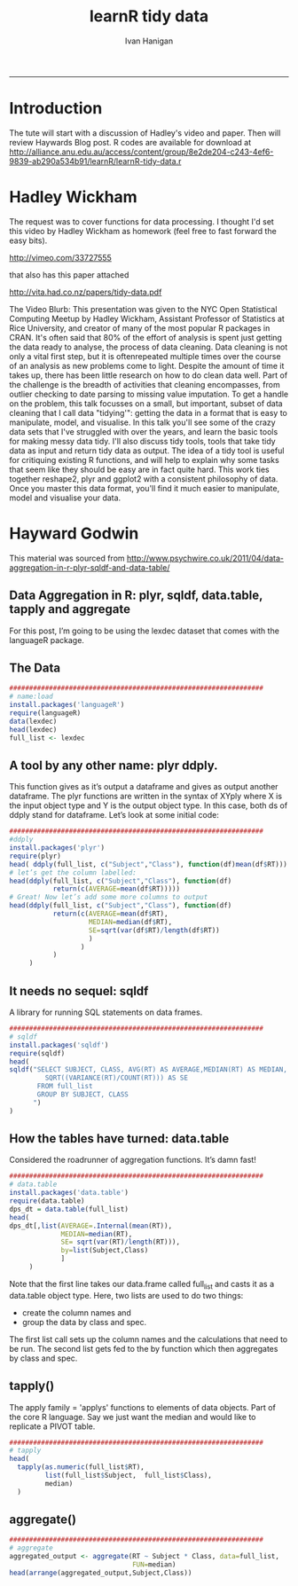 #+TITLE:learnR tidy data
#+AUTHOR: Ivan Hanigan
#+email: ivan.hanigan@anu.edu.au
#+LaTeX_CLASS: article
#+LaTeX_CLASS_OPTIONS: [a4paper]
#+LATEX: \tableofcontents
-----
* Introduction
The tute will start with a discussion of Hadley's video and paper.
Then will review Haywards Blog post.
R codes are available for download at [[http://alliance.anu.edu.au/access/content/group/8e2de204-c243-4ef6-9839-ab290a534b91/learnR/learnR-tidy-data.r]]
* Hadley Wickham
The request was to cover functions for data processing.  I thought I'd set this video by Hadley Wickham as homework (feel free to fast forward the easy bits).

http://vimeo.com/33727555

that also has this paper attached

http://vita.had.co.nz/papers/tidy-data.pdf

The Video Blurb:
This presentation was given to the NYC Open Statistical Computing Meetup by Hadley Wickham, Assistant Professor of Statistics at Rice University, and creator of many of the most popular R packages in CRAN.
It's often said that 80% of the effort of analysis is spent just getting the data ready to analyse, the process of data cleaning. Data cleaning is not only a vital first step, but it is oftenrepeated multiple times over the course of an analysis as new problems come to light. Despite the amount of time it takes up, there has been little research on how to do clean data well. Part of the challenge is the breadth of activities that cleaning encompasses, from outlier checking to date parsing to missing value imputation. To get a handle on the problem, this talk focusses on a small, but important, subset of data cleaning that I call data "tidying'": getting the data in a format that is easy to manipulate, model, and visualise.
In this talk you'll see some of the crazy data sets that I've struggled with over the years, and learn the basic tools for making messy data tidy. I'll also discuss tidy tools, tools that take tidy data as input and return tidy data as output. The idea of a tidy tool is useful for critiquing existing R functions, and will help to explain why some tasks that seem like they should be easy are in fact quite hard. This work ties together reshape2, plyr and ggplot2 with a consistent philosophy of data. Once you master this data format, you'll find it much easier to manipulate, model and visualise your data.

* Hayward Godwin
This material was sourced from http://www.psychwire.co.uk/2011/04/data-aggregation-in-r-plyr-sqldf-and-data-table/
** Data Aggregation in R: plyr, sqldf, data.table, tapply and aggregate
For this post, I’m going to be using the lexdec dataset that comes with the languageR package.
** The Data
#+name:learnR-tidy-data
#+begin_src R :session *R* :tangle learnR-tidy-data.r  :eval no
  ################################################################
  # name:load
  install.packages('languageR')
  require(languageR)
  data(lexdec)
  head(lexdec)
  full_list <- lexdec
  
#+end_src

** A tool by any other name: plyr ddply.
This function gives as it’s output a dataframe and gives as output another dataframe. The plyr functions are written in the syntax of XYply where X is the input object type and Y is the output object type. In this case, both ds of ddply stand for dataframe. Let’s look at some initial code:
#+begin_src R :session *R* :tangle learnR-tidy-data.r  :eval no
  ################################################################
  #ddply
  install.packages('plyr')
  require(plyr)
  head( ddply(full_list, c("Subject","Class"), function(df)mean(df$RT)))
  # let’s get the column labelled:
  head(ddply(full_list, c("Subject","Class"), function(df)
             return(c(AVERAGE=mean(df$RT)))))
  # Great! Now let’s add some more columns to output
  head(ddply(full_list, c("Subject","Class"), function(df)
             return(c(AVERAGE=mean(df$RT),
                      MEDIAN=median(df$RT),
                      SE=sqrt(var(df$RT)/length(df$RT))
                      )
                    )
             )
       )
  
#+end_src

** It needs no sequel: sqldf
A library for running SQL statements on data frames. 
#+begin_src R :session *R* :tangle learnR-tidy-data.r  :eval no
  ################################################################
  # sqldf
  install.packages('sqldf')
  require(sqldf)
  head(
  sqldf("SELECT SUBJECT, CLASS, AVG(RT) AS AVERAGE,MEDIAN(RT) AS MEDIAN,
           SQRT((VARIANCE(RT)/COUNT(RT))) AS SE
         FROM full_list
         GROUP BY SUBJECT, CLASS
        ")
  )
    
#+end_src

** How the tables have turned: data.table

Considered the roadrunner of aggregation functions. It’s damn fast! 
#+begin_src R :session *R* :tangle learnR-tidy-data.r  :eval no
  ################################################################
  # data.table
  install.packages('data.table')
  require(data.table)
  dps_dt = data.table(full_list)
  head(
  dps_dt[,list(AVERAGE=.Internal(mean(RT)),
               MEDIAN=median(RT),
               SE= sqrt(var(RT)/length(RT))),
               by=list(Subject,Class)
               ]
       )
  
#+end_src
Note that the first line takes our data.frame called full_list and casts it as a data.table object type. Here, two lists are used to do two things:
- create the column names and
- group the data by class and spec. 
The first list call sets up the column names and the calculations that need to be run. The second list gets fed to the by function which then aggregates by class and spec.

** tapply()
The apply family = 'applys' functions to elements of data objects.
Part of the core R language.
Say we just want the median and would like to replicate a PIVOT table.
#+begin_src R :session *R* :tangle learnR-tidy-data.r  :eval no
  ################################################################
  # tapply
  head(
    tapply(as.numeric(full_list$RT),
           list(full_list$Subject,  full_list$Class),
           median)
    )
  
#+end_src
** aggregate() 
#+begin_src R :session *R* :tangle learnR-tidy-data.r  :eval no
  ################################################################
  # aggregate
  aggregated_output <- aggregate(RT ~ Subject * Class, data=full_list,
                                 FUN=median)
  head(arrange(aggregated_output,Subject,Class))
  
#+end_src
